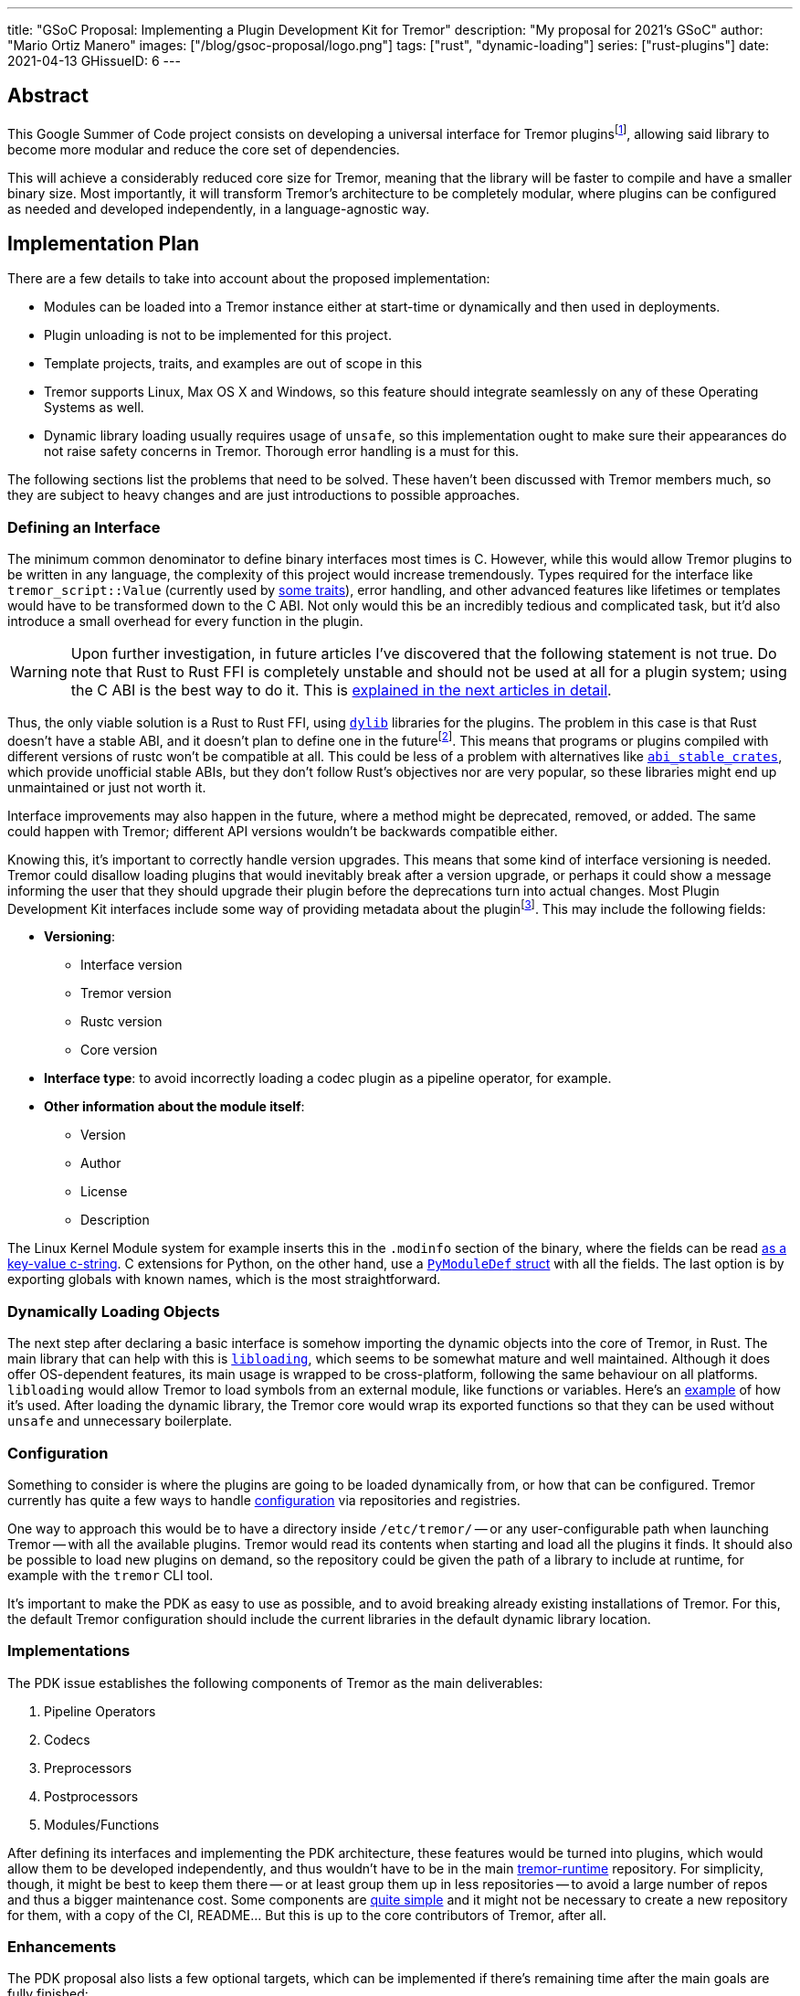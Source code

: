 ---
title: "GSoC Proposal: Implementing a Plugin Development Kit for Tremor"
description: "My proposal for 2021's GSoC"
author: "Mario Ortiz Manero"
images: ["/blog/gsoc-proposal/logo.png"]
tags: ["rust", "dynamic-loading"]
series: ["rust-plugins"]
date: 2021-04-13
GHissueID: 6
---

== Abstract

This Google Summer of Code project consists on developing a universal interface
for Tremor pluginsfootnote:[As described in detail in its
https://github.com/tremor-rs/tremor-runtime/issues/791[issue on Tremor's
repository] or its
https://www.tremor.rs/rfc/accepted/plugin-development-kit/[RFC].], allowing said
library to become more modular and reduce the core set of dependencies.

This will achieve a considerably reduced core size for Tremor, meaning that the
library will be faster to compile and have a smaller binary size. Most
importantly, it will transform Tremor's architecture to be completely modular,
where plugins can be configured as needed and developed independently, in a
language-agnostic way.

== Implementation Plan

There are a few details to take into account about the proposed implementation:

* Modules can be loaded into a Tremor instance either at start-time or
  dynamically and then used in deployments.
* Plugin unloading is not to be implemented for this project.
* Template projects, traits, and examples are out of scope in this
* Tremor supports Linux, Max OS X and Windows, so this feature should integrate
  seamlessly on any of these Operating Systems as well.
* Dynamic library loading usually requires usage of `unsafe`, so this
  implementation ought to make sure their appearances do not raise safety
  concerns in Tremor. Thorough error handling is a must for this.

The following sections list the problems that need to be solved. These haven't
been discussed with Tremor members much, so they are subject to heavy changes
and are just introductions to possible approaches.

=== Defining an Interface

The minimum common denominator to define binary interfaces most times is C.
However, while this would allow Tremor plugins to be written in any language,
the complexity of this project would increase tremendously. Types required for
the interface like `tremor_script::Value` (currently used by
https://github.com/tremor-rs/tremor-runtime/blob/main/src/codec.rs#L70[some
traits]), error handling, and other advanced features like lifetimes or
templates would have to be transformed down to the C ABI. Not only would this be
an incredibly tedious and complicated task, but it'd also introduce a small
overhead for every function in the plugin.

WARNING: Upon further investigation, in future articles I've discovered that the
following statement is not true. Do note that Rust to Rust FFI is completely
unstable and should not be used at all for a plugin system; using the C ABI is
the best way to do it. This is
https://nullderef.com/blog/plugin-start/#_abi_unstability_its_much_worse_than_it_seems[explained
in the next articles in detail].

Thus, the only viable solution is a Rust to Rust FFI, using
https://doc.rust-lang.org/rustc/command-line-arguments.html#--crate-type-a-list-of-types-of-crates-for-the-compiler-to-emit[`dylib`]
libraries for the plugins. The problem in this case is that Rust doesn't have a
stable ABI, and it doesn't plan to define one in the futurefootnote:[See
https://github.com/rust-lang/rfcs/issues/600[rust-lang/rfcs/#600]]. This means
that programs or plugins compiled with different versions of rustc won't be
compatible at all. This could be less of a problem with alternatives like
https://github.com/rodrimati1992/abi_stable_crates/[`abi_stable_crates`], which
provide unofficial stable ABIs, but they don't follow Rust's objectives nor are
very popular, so these libraries might end up unmaintained or just not worth it.

Interface improvements may also happen in the future, where a method might be
deprecated, removed, or added. The same could happen with Tremor; different API
versions wouldn't be backwards compatible either.

Knowing this, it's important to correctly handle version upgrades. This means
that some kind of interface versioning is needed. Tremor could disallow loading
plugins that would inevitably break after a version upgrade, or perhaps it could
show a message informing the user that they should upgrade their plugin before
the deprecations turn into actual changes. Most Plugin Development Kit
interfaces include some way of providing metadata about the pluginfootnote:[More
details on this post:
https://adventures.michaelfbryan.com/posts/plugins-in-rust/#determining-the-plugin-interface[Plugins
in Rust]]. This may include the following fields:

* *Versioning*:
** Interface version
** Tremor version
** Rustc version
** Core version
* *Interface type*: to avoid incorrectly loading a codec plugin as a pipeline
  operator, for example.
* *Other information about the module itself*:
** Version
** Author
** License
** Description

The Linux Kernel Module system for example inserts this in the `.modinfo`
section of the binary, where the fields can be read
https://github.com/lizhuohua/linux-kernel-module-rust/blob/master/yes_chardev/src/lib.rs#L136[as
a key-value c-string]. C extensions for Python, on the other hand, use a
https://docs.python.org/3/c-api/module.html#c.PyModuleDef[`PyModuleDef` struct]
with all the fields. The last option is by exporting globals with known names,
which is the most straightforward.

=== Dynamically Loading Objects

The next step after declaring a basic interface is somehow importing the dynamic
objects into the core of Tremor, in Rust. The main library that can help with
this is https://docs.rs/libloading/[`libloading`], which seems to be somewhat
mature and well maintained. Although it does offer OS-dependent features, its
main usage is wrapped to be cross-platform, following the same behaviour on all
platforms. `libloading` would allow Tremor to load symbols from an external
module, like functions or variables. Here's an
https://github.com/kmdouglass/rust-libloading-example[example] of how it's used.
After loading the dynamic library, the Tremor core would wrap its exported
functions so that they can be used without `unsafe` and unnecessary boilerplate.

=== Configuration

Something to consider is where the plugins are going to be loaded dynamically
from, or how that can be configured. Tremor currently has quite a few ways to
handle https://docs.tremor.rs/operations/configuration/[configuration] via
repositories and registries.

One way to approach this would be to have a directory inside `/etc/tremor/` --
or any user-configurable path when launching Tremor -- with all the available
plugins. Tremor would read its contents when starting and load all the plugins
it finds. It should also be possible to load new plugins on demand, so the
repository could be given the path of a library to include at runtime, for
example with the `tremor` CLI tool.

It's important to make the PDK as easy to use as possible, and to avoid breaking
already existing installations of Tremor. For this, the default Tremor
configuration should include the current libraries in the default dynamic
library location.

[[impls]]
=== Implementations

The PDK issue establishes the following components of Tremor as the main
deliverables:

. Pipeline Operators
. Codecs
. Preprocessors
. Postprocessors
. Modules/Functions

After defining its interfaces and implementing the PDK architecture, these
features would be turned into plugins, which would allow them to be developed
independently, and thus wouldn't have to be in the main
https://github.com/tremor-rs/tremor-runtime[tremor-runtime] repository. For
simplicity, though, it might be best to keep them there -- or at least group
them up in less repositories -- to avoid a large number of repos and thus a
bigger maintenance cost. Some components are
https://github.com/tremor-rs/tremor-runtime/blob/main/src/codec/null.rs[quite
simple] and it might not be necessary to create a new repository for them, with
a copy of the CI, README... But this is up to the core contributors of Tremor,
after all.

=== Enhancements

The PDK proposal also lists a few optional targets, which can be implemented if
there's remaining time after the main goals are fully finished:

. Implement connectors RFC ( pre-requirement for connector plugins )
. Contribute to and finalize tremor-rs/tremor-rfcs#32
. Add source, sink, and peering connectors to pluggable artefacts
. Add a PDK TCK ( test compatibility kit ) that asserts plugin invariants and
  provides testing mechanisms for plugin developers
. Consider plugin documentation generation and another tooling for better
  developer convenience and usability
. Make trickle sub-graphs a first-class modular and pluggable artefact

The most likely to be implemented of these is the fifth, as documentation is
important for this new breaking feature and it looks like the easiest of them,
or at least seemingly more flexible, considering there most likely won't be that
much extra time after the main goals, if any.

The "`development tooling`" part would also be inevitably developed as the
project progresses, since I'll need them anyway to move the existing <<impls>>
to the PDK. Said resources could be contained in a separate `tremor_plugin`
crate, with all kinds of utilities to make plugin development easier, including
traits or even procedural macros if necessary, which are a very interesting part
of Rust and I'm looking forward to on working on as well, and
https://github.com/vidify/structconf[I've already done in the past].

== Proposal Timeline

I do not plan on giving a very specific and tight timeline because it's still
really early, so the following are rough estimates and are subject to
modifications. I'll also include an extra week for possible delays, or otherwise
for work towards the enhancements to the initial target, so that the established
175 hours of work by Google are fully covered. This is expected to happen over
10 weeks, which means about 17.5 hours of work per week. Depending on my speed
of development this might increase to up to around 20 hours per week so that the
proposed requirements can be fulfilled.

I will be in contact with the Tremor team at all times during the development
process. I'll also make a detailed blog post after this is finished, and
possibly smaller ones after finishing the more important goals of the project.

=== 13th April to 17th May: Application Review

* I don't have experience with Tremor itself, since I've discovered it thanks to
  the GSoC, but I plan on contributing at least an
  https://github.com/tremor-rs/tremor-runtime/issues/17[exec offramp] soon to
  get myself familiarized with the codebase.
* I will do more research about the theory needed for this project: dynamic
  shared object libraries, and specifically in Rust (What libraries can I use?
  How unsafe is it? How stable is it?).
* Research more about libraries like
  https://github.com/rodrimati1992/abi_stable_crates/[`abi_stable_crates`] and
  evaluate if said method to increase of compatibility for plugins is actually
  worth it.
* I will take a look at how other libraries implement this. I consider it vital
  to know about how this has been done in the past in order to avoid their
  failures and improve their solutions rather than starting from scratch.

=== 17th May to 7th June: Community Bonding

* Here I will try to get smaller prototypes of PDKs working, which can later be
  extended for Tremor, and with which I could discuss with the Tremor team.
* Plan how the development will work in detail and structure my research and
  ideas in a single place -- perhaps a blog post.

=== 7th June to 16th August: Coding

As the code is written, documentation and the tests also will. Tests are a great
method to make sure a feature really works while developing it, and a solid way
to move on to another feature when coding is to sum it up with documentation
before forgetting more about its details; I consider it a bad idea to forget
these points until the very end.

There are five main objectives proposed for the initial target, to be
distributed in 9 weeks. Some will take more effort to implement, so here's an
estimate:

* *Implementing the plugin-loading architecture into Tremor*: _weeks 1 to 2_.
* *Configuration of the PDK in Tremor's repositories/registry*: _week 3_.
* *Defining the main component interfaces*: _weeks 4 to 5_.
* *Implementing all of Tremor's components as plugins* (pipeline operators,
  codecs, preprocessors, postprocessors and modules/functions): _weeks 6 to 9_.

NOTE: I expect to make less progress until around the 15th of June, since I will
be on finals until that day, and it will be harder to keep up with both at the
same time. This means that the work will most likely not be evenly distributed;
some weeks I'll have more time than others, so I'll make more progress in these
to even it out.

== About Myself

I'm Mario Ortiz Manero, a Computer Science student at the University of
Zaragoza, Spain. I'm currently finishing my third year. Thanks to the
university, I'm mostly experienced with Python, C and C++, but I've also been
interested in Rust since 2020's summer, when I took a deep dive and learned it
on my own. I would love to have an opportunity where I can contribute to a big
project with mentorship to sharpen my skills.

So far I've been interested in Software Development, but I recently learned more
about Distributed and Concurrent Systems, which has really caught my attention.
Tremor seems to be involved in this as well, which makes me excited to
collaborate with them. I'm a long time open source contributor, mostly for
projects of my own, but also to help other communities I'm passionate about, as
I love the community and its ideals it represents:

* The project I'm most proud of is https://github.com/vidify[Vidify], a set of
  programs to automatically reproduce music videos for whatever music is playing
  on a device.
* I'm currently a maintainer of
  https://github.com/ramsayleung/rspotify[rspotify], the most popular Spotify
  Web API bindings in Rust.
* https://aur.archlinux.org/account/marioom/[Many]
  https://github.com/marioortizmanero/polybar-pulseaudio-control[other]
  https://github.com/maremotocafe[smaller]
  https://github.com/felix-hilden/tekore[contributions] to various projects.
* I'm also very interested in Hackathons, having participated in
  https://hacktoberfest.digitalocean.com/[Hacktoberfest] for two years in a row,
  https://codingcompetitions.withgoogle.com/hashcode/[Google's Hashcode 2019],
  https://www.ucode.es/[Adidas uCode 2019] and
  https://www.spaceappschallenge.org/[NASA's SpaceApps 2019].

You can contact me at marioortizmanero _at_ gmail _dot_ com, or via Discord as
Glow#5433.

